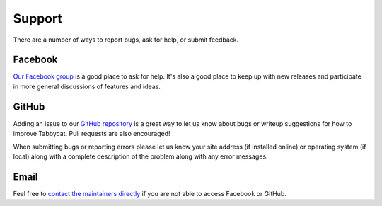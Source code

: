 =======
Support
=======

There are a number of ways to report bugs, ask for help, or submit feedback.

Facebook
========

`Our Facebook group <https://www.facebook.com/groups/tabbycat.debate/>`_ is a good place to ask for help. It's also a good place to keep up with new releases and participate in more general discussions of features and ideas.

GitHub
======

Adding an issue to our `GitHub repository <https://github.com/czlee/tabbycat/issues>`_ is a great way to let us know about bugs or writeup suggestions for how to improve Tabbycat. Pull requests are also encouraged!

When submitting bugs or reporting errors please let us know your site address (if installed online) or operating system (if local) along with a complete description of the problem along with any error messages.

Email
=====

Feel free to `contact the maintainers directly <http://tabbycat.readthedocs.io/en/stable/about/authors.html>`_ if you are not able to access Facebook or GitHub.
